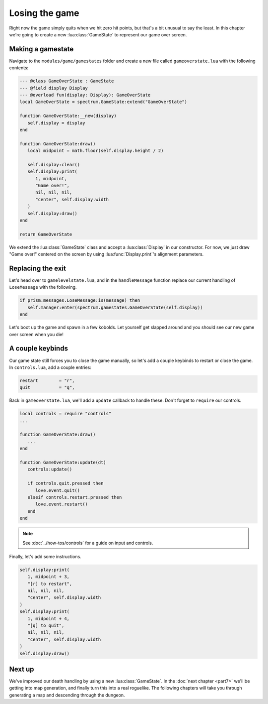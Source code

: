 Losing the game
===============

Right now the game simply quits when we hit zero hit points, but that's a bit unusual to say the
least. In this chapter we're going to create a new :lua:class:`GameState` to represent our game over
screen.

Making a gamestate
------------------

Navigate to the ``modules/game/gamestates`` folder and create a new file called
``gameoverstate.lua`` with the following contents:

.. code-block:: lua

   --- @class GameOverState : GameState
   --- @field display Display
   --- @overload fun(display: Display): GameOverState
   local GameOverState = spectrum.GameState:extend("GameOverState")

   function GameOverState:__new(display)
      self.display = display
   end

   function GameOverState:draw()
      local midpoint = math.floor(self.display.height / 2)

      self.display:clear()
      self.display:print(
         1, midpoint,
         "Game over!",
         nil, nil, nil,
         "center", self.display.width
      )
      self.display:draw()
   end

   return GameOverState

We extend the :lua:class:`GameState` class and accept a :lua:class:`Display` in our constructor. For
now, we just draw "Game over!" centered on the screen by using :lua:func:`Display.print`'s alignment
parameters.

Replacing the exit
------------------

Let's head over to ``gamelevelstate.lua``, and in the ``handleMessage`` function replace our current
handling of ``LoseMessage`` with the following.

.. code-block:: lua

   if prism.messages.LoseMessage:is(message) then
      self.manager:enter(spectrum.gamestates.GameOverState(self.display))
   end

Let's boot up the game and spawn in a few kobolds. Let yourself get slapped around and you should
see our new game over screen when you die!

A couple keybinds
-----------------

Our game state still forces you to close the game manually, so let's add a couple keybinds to
restart or close the game. In ``controls.lua``, add a couple entries:

.. code-block:: lua

   restart        = "r",
   quit           = "q",

Back in ``gameoverstate.lua``, we'll add a ``update`` callback to handle these. Don't forget to
``require`` our controls.

.. code-block:: lua

   local controls = require "controls"
   ...

   function GameOverState:draw()
      ...
   end

   function GameOverState:update(dt)
      controls:update()

      if controls.quit.pressed then
         love.event.quit()
      elseif controls.restart.pressed then
         love.event.restart()
      end
   end

.. note::

   See :doc:`../how-tos/controls` for a guide on input and controls.

Finally, let's add some instructions.

.. code-block:: lua

   self.display:print(
      1, midpoint + 3,
      "[r] to restart",
      nil, nil, nil,
      "center", self.display.width
   )
   self.display:print(
      1, midpoint + 4,
      "[q] to quit",
      nil, nil, nil,
      "center", self.display.width
   )
   self.display:draw()

Next up
-------

We've improved our death handling by using a new :lua:class:`GameState`. In the :doc:`next chapter
<part7>` we'll be getting into map generation, and finally turn this into a real roguelike. The
following chapters will take you through generating a map and descending through the dungeon.
